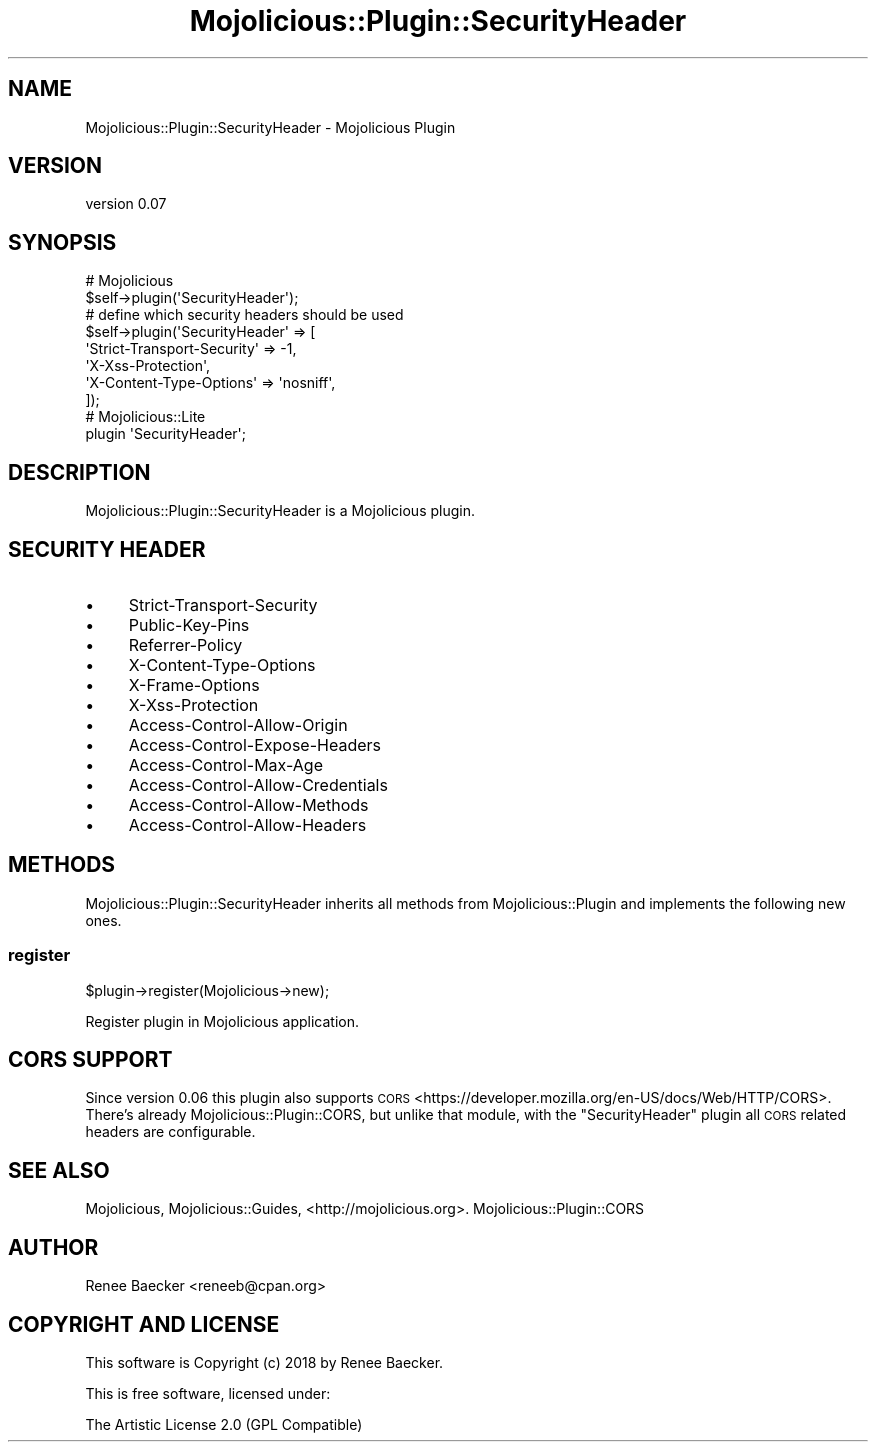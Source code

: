 .\" Automatically generated by Pod::Man 4.14 (Pod::Simple 3.40)
.\"
.\" Standard preamble:
.\" ========================================================================
.de Sp \" Vertical space (when we can't use .PP)
.if t .sp .5v
.if n .sp
..
.de Vb \" Begin verbatim text
.ft CW
.nf
.ne \\$1
..
.de Ve \" End verbatim text
.ft R
.fi
..
.\" Set up some character translations and predefined strings.  \*(-- will
.\" give an unbreakable dash, \*(PI will give pi, \*(L" will give a left
.\" double quote, and \*(R" will give a right double quote.  \*(C+ will
.\" give a nicer C++.  Capital omega is used to do unbreakable dashes and
.\" therefore won't be available.  \*(C` and \*(C' expand to `' in nroff,
.\" nothing in troff, for use with C<>.
.tr \(*W-
.ds C+ C\v'-.1v'\h'-1p'\s-2+\h'-1p'+\s0\v'.1v'\h'-1p'
.ie n \{\
.    ds -- \(*W-
.    ds PI pi
.    if (\n(.H=4u)&(1m=24u) .ds -- \(*W\h'-12u'\(*W\h'-12u'-\" diablo 10 pitch
.    if (\n(.H=4u)&(1m=20u) .ds -- \(*W\h'-12u'\(*W\h'-8u'-\"  diablo 12 pitch
.    ds L" ""
.    ds R" ""
.    ds C` ""
.    ds C' ""
'br\}
.el\{\
.    ds -- \|\(em\|
.    ds PI \(*p
.    ds L" ``
.    ds R" ''
.    ds C`
.    ds C'
'br\}
.\"
.\" Escape single quotes in literal strings from groff's Unicode transform.
.ie \n(.g .ds Aq \(aq
.el       .ds Aq '
.\"
.\" If the F register is >0, we'll generate index entries on stderr for
.\" titles (.TH), headers (.SH), subsections (.SS), items (.Ip), and index
.\" entries marked with X<> in POD.  Of course, you'll have to process the
.\" output yourself in some meaningful fashion.
.\"
.\" Avoid warning from groff about undefined register 'F'.
.de IX
..
.nr rF 0
.if \n(.g .if rF .nr rF 1
.if (\n(rF:(\n(.g==0)) \{\
.    if \nF \{\
.        de IX
.        tm Index:\\$1\t\\n%\t"\\$2"
..
.        if !\nF==2 \{\
.            nr % 0
.            nr F 2
.        \}
.    \}
.\}
.rr rF
.\" ========================================================================
.\"
.IX Title "Mojolicious::Plugin::SecurityHeader 3"
.TH Mojolicious::Plugin::SecurityHeader 3 "2018-12-05" "perl v5.32.0" "User Contributed Perl Documentation"
.\" For nroff, turn off justification.  Always turn off hyphenation; it makes
.\" way too many mistakes in technical documents.
.if n .ad l
.nh
.SH "NAME"
Mojolicious::Plugin::SecurityHeader \- Mojolicious Plugin
.SH "VERSION"
.IX Header "VERSION"
version 0.07
.SH "SYNOPSIS"
.IX Header "SYNOPSIS"
.Vb 2
\&  # Mojolicious
\&  $self\->plugin(\*(AqSecurityHeader\*(Aq);
\&
\&  # define which security headers should be used
\&  $self\->plugin(\*(AqSecurityHeader\*(Aq => [
\&      \*(AqStrict\-Transport\-Security\*(Aq => \-1,
\&      \*(AqX\-Xss\-Protection\*(Aq,
\&      \*(AqX\-Content\-Type\-Options\*(Aq => \*(Aqnosniff\*(Aq,
\&  ]);
\&
\&  # Mojolicious::Lite
\&  plugin \*(AqSecurityHeader\*(Aq;
.Ve
.SH "DESCRIPTION"
.IX Header "DESCRIPTION"
Mojolicious::Plugin::SecurityHeader is a Mojolicious plugin.
.SH "SECURITY HEADER"
.IX Header "SECURITY HEADER"
.IP "\(bu" 4
Strict-Transport-Security
.IP "\(bu" 4
Public-Key-Pins
.IP "\(bu" 4
Referrer-Policy
.IP "\(bu" 4
X\-Content-Type-Options
.IP "\(bu" 4
X\-Frame-Options
.IP "\(bu" 4
X\-Xss-Protection
.IP "\(bu" 4
Access-Control-Allow-Origin
.IP "\(bu" 4
Access-Control-Expose-Headers
.IP "\(bu" 4
Access-Control-Max-Age
.IP "\(bu" 4
Access-Control-Allow-Credentials
.IP "\(bu" 4
Access-Control-Allow-Methods
.IP "\(bu" 4
Access-Control-Allow-Headers
.SH "METHODS"
.IX Header "METHODS"
Mojolicious::Plugin::SecurityHeader inherits all methods from
Mojolicious::Plugin and implements the following new ones.
.SS "register"
.IX Subsection "register"
.Vb 1
\&  $plugin\->register(Mojolicious\->new);
.Ve
.PP
Register plugin in Mojolicious application.
.SH "CORS SUPPORT"
.IX Header "CORS SUPPORT"
Since version 0.06 this plugin also supports \s-1CORS\s0 <https://developer.mozilla.org/en-US/docs/Web/HTTP/CORS>.
There's already Mojolicious::Plugin::CORS, but unlike that module, with the \f(CW\*(C`SecurityHeader\*(C'\fR plugin all
\&\s-1CORS\s0 related headers are configurable.
.SH "SEE ALSO"
.IX Header "SEE ALSO"
Mojolicious, Mojolicious::Guides, <http://mojolicious.org>. Mojolicious::Plugin::CORS
.SH "AUTHOR"
.IX Header "AUTHOR"
Renee Baecker <reneeb@cpan.org>
.SH "COPYRIGHT AND LICENSE"
.IX Header "COPYRIGHT AND LICENSE"
This software is Copyright (c) 2018 by Renee Baecker.
.PP
This is free software, licensed under:
.PP
.Vb 1
\&  The Artistic License 2.0 (GPL Compatible)
.Ve
